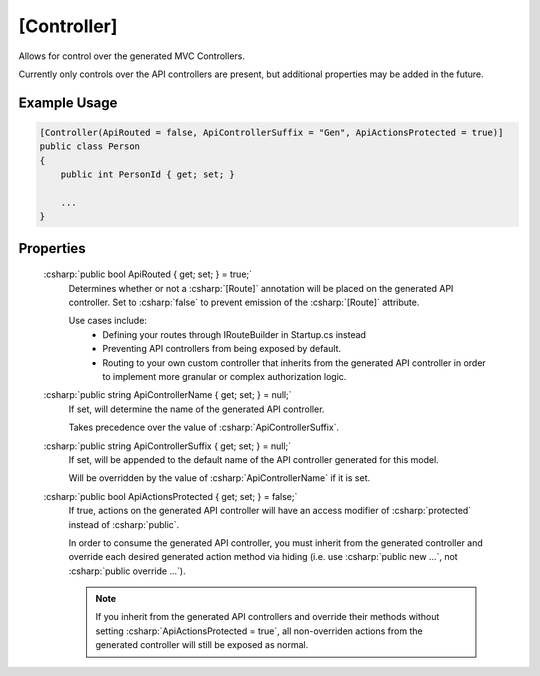 
[Controller]
============

Allows for control over the generated MVC Controllers.

Currently only controls over the API controllers are present, but additional properties may be added in the future.
    

Example Usage
-------------

.. code-block:: c#

    [Controller(ApiRouted = false, ApiControllerSuffix = "Gen", ApiActionsProtected = true)]
    public class Person
    {
        public int PersonId { get; set; }
        
        ...
    }



Properties
----------

    :csharp:`public bool ApiRouted { get; set; } = true;`
        Determines whether or not a :csharp:`[Route]` annotation will be placed on the generated API controller. Set to :csharp:`false` to prevent emission of the :csharp:`[Route]` attribute.

        Use cases include:
            -  Defining your routes through IRouteBuilder in Startup.cs instead
            -  Preventing API controllers from being exposed by default.
            -  Routing to your own custom controller that inherits from the generated API controller in order to implement more granular or complex authorization logic.

    :csharp:`public string ApiControllerName { get; set; } = null;`
        If set, will determine the name of the generated API controller.

        Takes precedence over the value of :csharp:`ApiControllerSuffix`.

    :csharp:`public string ApiControllerSuffix { get; set; } = null;`
        If set, will be appended to the default name of the API controller generated for this model.

        Will be overridden by the value of :csharp:`ApiControllerName` if it is set.

    :csharp:`public bool ApiActionsProtected { get; set; } = false;`
        If true, actions on the generated API controller will have an access modifier of :csharp:`protected` instead of :csharp:`public`.

        In order to consume the generated API controller, you must inherit from the generated controller and override each desired generated action method via hiding (i.e. use :csharp:`public new ...`, not :csharp:`public override ...`).

        .. note::

            If you inherit from the generated API controllers and override their methods without setting :csharp:`ApiActionsProtected = true`, all non-overriden actions from the generated controller will still be exposed as normal.